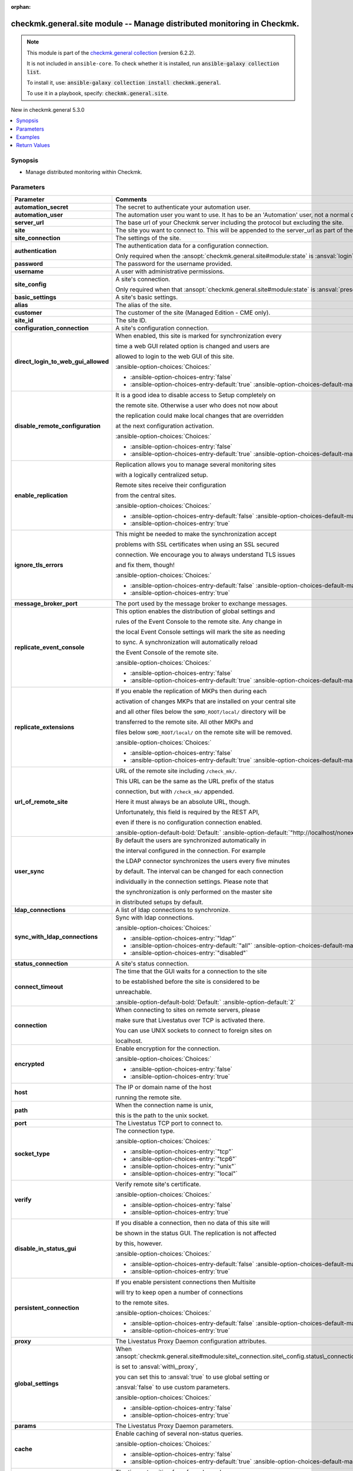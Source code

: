 .. Document meta

:orphan:

.. |antsibull-internal-nbsp| unicode:: 0xA0
    :trim:

.. meta::
  :antsibull-docs: 2.16.3

.. Anchors

.. _ansible_collections.checkmk.general.site_module:

.. Anchors: short name for ansible.builtin

.. Title

checkmk.general.site module -- Manage distributed monitoring in Checkmk.
++++++++++++++++++++++++++++++++++++++++++++++++++++++++++++++++++++++++

.. Collection note

.. note::
    This module is part of the `checkmk.general collection <https://galaxy.ansible.com/ui/repo/published/checkmk/general/>`_ (version 6.2.2).

    It is not included in ``ansible-core``.
    To check whether it is installed, run :code:`ansible-galaxy collection list`.

    To install it, use: :code:`ansible-galaxy collection install checkmk.general`.

    To use it in a playbook, specify: :code:`checkmk.general.site`.

.. version_added

.. rst-class:: ansible-version-added

New in checkmk.general 5.3.0

.. contents::
   :local:
   :depth: 1

.. Deprecated


Synopsis
--------

.. Description

- Manage distributed monitoring within Checkmk.


.. Aliases


.. Requirements






.. Options

Parameters
----------

.. tabularcolumns:: \X{1}{3}\X{2}{3}

.. list-table::
  :width: 100%
  :widths: auto
  :header-rows: 1
  :class: longtable ansible-option-table

  * - Parameter
    - Comments

  * - .. raw:: html

        <div class="ansible-option-cell">
        <div class="ansibleOptionAnchor" id="parameter-automation_secret"></div>

      .. _ansible_collections.checkmk.general.site_module__parameter-automation_secret:

      .. rst-class:: ansible-option-title

      **automation_secret**

      .. raw:: html

        <a class="ansibleOptionLink" href="#parameter-automation_secret" title="Permalink to this option"></a>

      .. ansible-option-type-line::

        :ansible-option-type:`string` / :ansible-option-required:`required`

      .. raw:: html

        </div>

    - .. raw:: html

        <div class="ansible-option-cell">

      The secret to authenticate your automation user.


      .. raw:: html

        </div>

  * - .. raw:: html

        <div class="ansible-option-cell">
        <div class="ansibleOptionAnchor" id="parameter-automation_user"></div>

      .. _ansible_collections.checkmk.general.site_module__parameter-automation_user:

      .. rst-class:: ansible-option-title

      **automation_user**

      .. raw:: html

        <a class="ansibleOptionLink" href="#parameter-automation_user" title="Permalink to this option"></a>

      .. ansible-option-type-line::

        :ansible-option-type:`string` / :ansible-option-required:`required`

      .. raw:: html

        </div>

    - .. raw:: html

        <div class="ansible-option-cell">

      The automation user you want to use. It has to be an 'Automation' user, not a normal one.


      .. raw:: html

        </div>

  * - .. raw:: html

        <div class="ansible-option-cell">
        <div class="ansibleOptionAnchor" id="parameter-server_url"></div>

      .. _ansible_collections.checkmk.general.site_module__parameter-server_url:

      .. rst-class:: ansible-option-title

      **server_url**

      .. raw:: html

        <a class="ansibleOptionLink" href="#parameter-server_url" title="Permalink to this option"></a>

      .. ansible-option-type-line::

        :ansible-option-type:`string` / :ansible-option-required:`required`

      .. raw:: html

        </div>

    - .. raw:: html

        <div class="ansible-option-cell">

      The base url of your Checkmk server including the protocol but excluding the site.


      .. raw:: html

        </div>

  * - .. raw:: html

        <div class="ansible-option-cell">
        <div class="ansibleOptionAnchor" id="parameter-site"></div>

      .. _ansible_collections.checkmk.general.site_module__parameter-site:

      .. rst-class:: ansible-option-title

      **site**

      .. raw:: html

        <a class="ansibleOptionLink" href="#parameter-site" title="Permalink to this option"></a>

      .. ansible-option-type-line::

        :ansible-option-type:`string` / :ansible-option-required:`required`

      .. raw:: html

        </div>

    - .. raw:: html

        <div class="ansible-option-cell">

      The site you want to connect to. This will be appended to the server\_url as part of the API request url.


      .. raw:: html

        </div>

  * - .. raw:: html

        <div class="ansible-option-cell">
        <div class="ansibleOptionAnchor" id="parameter-site_connection"></div>

      .. _ansible_collections.checkmk.general.site_module__parameter-site_connection:

      .. rst-class:: ansible-option-title

      **site_connection**

      .. raw:: html

        <a class="ansibleOptionLink" href="#parameter-site_connection" title="Permalink to this option"></a>

      .. ansible-option-type-line::

        :ansible-option-type:`dictionary`

      .. raw:: html

        </div>

    - .. raw:: html

        <div class="ansible-option-cell">

      The settings of the site.


      .. raw:: html

        </div>

  * - .. raw:: html

        <div class="ansible-option-indent"></div><div class="ansible-option-cell">
        <div class="ansibleOptionAnchor" id="parameter-site_connection/authentication"></div>

      .. raw:: latex

        \hspace{0.02\textwidth}\begin{minipage}[t]{0.3\textwidth}

      .. _ansible_collections.checkmk.general.site_module__parameter-site_connection/authentication:

      .. rst-class:: ansible-option-title

      **authentication**

      .. raw:: html

        <a class="ansibleOptionLink" href="#parameter-site_connection/authentication" title="Permalink to this option"></a>

      .. ansible-option-type-line::

        :ansible-option-type:`dictionary`

      .. raw:: html

        </div>

      .. raw:: latex

        \end{minipage}

    - .. raw:: html

        <div class="ansible-option-indent-desc"></div><div class="ansible-option-cell">

      The authentication data for a configuration connection.

      Only required when the :ansopt:`checkmk.general.site#module:state` is :ansval:`login`.


      .. raw:: html

        </div>

  * - .. raw:: html

        <div class="ansible-option-indent"></div><div class="ansible-option-indent"></div><div class="ansible-option-cell">
        <div class="ansibleOptionAnchor" id="parameter-site_connection/authentication/password"></div>

      .. raw:: latex

        \hspace{0.04\textwidth}\begin{minipage}[t]{0.28\textwidth}

      .. _ansible_collections.checkmk.general.site_module__parameter-site_connection/authentication/password:

      .. rst-class:: ansible-option-title

      **password**

      .. raw:: html

        <a class="ansibleOptionLink" href="#parameter-site_connection/authentication/password" title="Permalink to this option"></a>

      .. ansible-option-type-line::

        :ansible-option-type:`string`

      .. raw:: html

        </div>

      .. raw:: latex

        \end{minipage}

    - .. raw:: html

        <div class="ansible-option-indent-desc"></div><div class="ansible-option-indent-desc"></div><div class="ansible-option-cell">

      The password for the username provided.


      .. raw:: html

        </div>

  * - .. raw:: html

        <div class="ansible-option-indent"></div><div class="ansible-option-indent"></div><div class="ansible-option-cell">
        <div class="ansibleOptionAnchor" id="parameter-site_connection/authentication/username"></div>

      .. raw:: latex

        \hspace{0.04\textwidth}\begin{minipage}[t]{0.28\textwidth}

      .. _ansible_collections.checkmk.general.site_module__parameter-site_connection/authentication/username:

      .. rst-class:: ansible-option-title

      **username**

      .. raw:: html

        <a class="ansibleOptionLink" href="#parameter-site_connection/authentication/username" title="Permalink to this option"></a>

      .. ansible-option-type-line::

        :ansible-option-type:`string`

      .. raw:: html

        </div>

      .. raw:: latex

        \end{minipage}

    - .. raw:: html

        <div class="ansible-option-indent-desc"></div><div class="ansible-option-indent-desc"></div><div class="ansible-option-cell">

      A user with administrative permissions.


      .. raw:: html

        </div>


  * - .. raw:: html

        <div class="ansible-option-indent"></div><div class="ansible-option-cell">
        <div class="ansibleOptionAnchor" id="parameter-site_connection/site_config"></div>

      .. raw:: latex

        \hspace{0.02\textwidth}\begin{minipage}[t]{0.3\textwidth}

      .. _ansible_collections.checkmk.general.site_module__parameter-site_connection/site_config:

      .. rst-class:: ansible-option-title

      **site_config**

      .. raw:: html

        <a class="ansibleOptionLink" href="#parameter-site_connection/site_config" title="Permalink to this option"></a>

      .. ansible-option-type-line::

        :ansible-option-type:`dictionary`

      .. raw:: html

        </div>

      .. raw:: latex

        \end{minipage}

    - .. raw:: html

        <div class="ansible-option-indent-desc"></div><div class="ansible-option-cell">

      A site's connection.

      Only required when that :ansopt:`checkmk.general.site#module:state` is :ansval:`present`.


      .. raw:: html

        </div>

  * - .. raw:: html

        <div class="ansible-option-indent"></div><div class="ansible-option-indent"></div><div class="ansible-option-cell">
        <div class="ansibleOptionAnchor" id="parameter-site_connection/site_config/basic_settings"></div>

      .. raw:: latex

        \hspace{0.04\textwidth}\begin{minipage}[t]{0.28\textwidth}

      .. _ansible_collections.checkmk.general.site_module__parameter-site_connection/site_config/basic_settings:

      .. rst-class:: ansible-option-title

      **basic_settings**

      .. raw:: html

        <a class="ansibleOptionLink" href="#parameter-site_connection/site_config/basic_settings" title="Permalink to this option"></a>

      .. ansible-option-type-line::

        :ansible-option-type:`dictionary`

      .. raw:: html

        </div>

      .. raw:: latex

        \end{minipage}

    - .. raw:: html

        <div class="ansible-option-indent-desc"></div><div class="ansible-option-indent-desc"></div><div class="ansible-option-cell">

      A site's basic settings.


      .. raw:: html

        </div>

  * - .. raw:: html

        <div class="ansible-option-indent"></div><div class="ansible-option-indent"></div><div class="ansible-option-indent"></div><div class="ansible-option-cell">
        <div class="ansibleOptionAnchor" id="parameter-site_connection/site_config/basic_settings/alias"></div>

      .. raw:: latex

        \hspace{0.06\textwidth}\begin{minipage}[t]{0.26\textwidth}

      .. _ansible_collections.checkmk.general.site_module__parameter-site_connection/site_config/basic_settings/alias:

      .. rst-class:: ansible-option-title

      **alias**

      .. raw:: html

        <a class="ansibleOptionLink" href="#parameter-site_connection/site_config/basic_settings/alias" title="Permalink to this option"></a>

      .. ansible-option-type-line::

        :ansible-option-type:`string`

      .. raw:: html

        </div>

      .. raw:: latex

        \end{minipage}

    - .. raw:: html

        <div class="ansible-option-indent-desc"></div><div class="ansible-option-indent-desc"></div><div class="ansible-option-indent-desc"></div><div class="ansible-option-cell">

      The alias of the site.


      .. raw:: html

        </div>

  * - .. raw:: html

        <div class="ansible-option-indent"></div><div class="ansible-option-indent"></div><div class="ansible-option-indent"></div><div class="ansible-option-cell">
        <div class="ansibleOptionAnchor" id="parameter-site_connection/site_config/basic_settings/customer"></div>

      .. raw:: latex

        \hspace{0.06\textwidth}\begin{minipage}[t]{0.26\textwidth}

      .. _ansible_collections.checkmk.general.site_module__parameter-site_connection/site_config/basic_settings/customer:

      .. rst-class:: ansible-option-title

      **customer**

      .. raw:: html

        <a class="ansibleOptionLink" href="#parameter-site_connection/site_config/basic_settings/customer" title="Permalink to this option"></a>

      .. ansible-option-type-line::

        :ansible-option-type:`string`

      .. raw:: html

        </div>

      .. raw:: latex

        \end{minipage}

    - .. raw:: html

        <div class="ansible-option-indent-desc"></div><div class="ansible-option-indent-desc"></div><div class="ansible-option-indent-desc"></div><div class="ansible-option-cell">

      The customer of the site (Managed Edition - CME only).


      .. raw:: html

        </div>

  * - .. raw:: html

        <div class="ansible-option-indent"></div><div class="ansible-option-indent"></div><div class="ansible-option-indent"></div><div class="ansible-option-cell">
        <div class="ansibleOptionAnchor" id="parameter-site_connection/site_config/basic_settings/site_id"></div>

      .. raw:: latex

        \hspace{0.06\textwidth}\begin{minipage}[t]{0.26\textwidth}

      .. _ansible_collections.checkmk.general.site_module__parameter-site_connection/site_config/basic_settings/site_id:

      .. rst-class:: ansible-option-title

      **site_id**

      .. raw:: html

        <a class="ansibleOptionLink" href="#parameter-site_connection/site_config/basic_settings/site_id" title="Permalink to this option"></a>

      .. ansible-option-type-line::

        :ansible-option-type:`string`

      .. raw:: html

        </div>

      .. raw:: latex

        \end{minipage}

    - .. raw:: html

        <div class="ansible-option-indent-desc"></div><div class="ansible-option-indent-desc"></div><div class="ansible-option-indent-desc"></div><div class="ansible-option-cell">

      The site ID.


      .. raw:: html

        </div>


  * - .. raw:: html

        <div class="ansible-option-indent"></div><div class="ansible-option-indent"></div><div class="ansible-option-cell">
        <div class="ansibleOptionAnchor" id="parameter-site_connection/site_config/configuration_connection"></div>

      .. raw:: latex

        \hspace{0.04\textwidth}\begin{minipage}[t]{0.28\textwidth}

      .. _ansible_collections.checkmk.general.site_module__parameter-site_connection/site_config/configuration_connection:

      .. rst-class:: ansible-option-title

      **configuration_connection**

      .. raw:: html

        <a class="ansibleOptionLink" href="#parameter-site_connection/site_config/configuration_connection" title="Permalink to this option"></a>

      .. ansible-option-type-line::

        :ansible-option-type:`dictionary`

      .. raw:: html

        </div>

      .. raw:: latex

        \end{minipage}

    - .. raw:: html

        <div class="ansible-option-indent-desc"></div><div class="ansible-option-indent-desc"></div><div class="ansible-option-cell">

      A site's configuration connection.


      .. raw:: html

        </div>

  * - .. raw:: html

        <div class="ansible-option-indent"></div><div class="ansible-option-indent"></div><div class="ansible-option-indent"></div><div class="ansible-option-cell">
        <div class="ansibleOptionAnchor" id="parameter-site_connection/site_config/configuration_connection/direct_login_to_web_gui_allowed"></div>

      .. raw:: latex

        \hspace{0.06\textwidth}\begin{minipage}[t]{0.26\textwidth}

      .. _ansible_collections.checkmk.general.site_module__parameter-site_connection/site_config/configuration_connection/direct_login_to_web_gui_allowed:

      .. rst-class:: ansible-option-title

      **direct_login_to_web_gui_allowed**

      .. raw:: html

        <a class="ansibleOptionLink" href="#parameter-site_connection/site_config/configuration_connection/direct_login_to_web_gui_allowed" title="Permalink to this option"></a>

      .. ansible-option-type-line::

        :ansible-option-type:`boolean`

      .. raw:: html

        </div>

      .. raw:: latex

        \end{minipage}

    - .. raw:: html

        <div class="ansible-option-indent-desc"></div><div class="ansible-option-indent-desc"></div><div class="ansible-option-indent-desc"></div><div class="ansible-option-cell">

      When enabled, this site is marked for synchronization every

      time a web GUI related option is changed and users are

      allowed to login to the web GUI of this site.


      .. rst-class:: ansible-option-line

      :ansible-option-choices:`Choices:`

      - :ansible-option-choices-entry:`false`
      - :ansible-option-choices-entry-default:`true` :ansible-option-choices-default-mark:`← (default)`


      .. raw:: html

        </div>

  * - .. raw:: html

        <div class="ansible-option-indent"></div><div class="ansible-option-indent"></div><div class="ansible-option-indent"></div><div class="ansible-option-cell">
        <div class="ansibleOptionAnchor" id="parameter-site_connection/site_config/configuration_connection/disable_remote_configuration"></div>

      .. raw:: latex

        \hspace{0.06\textwidth}\begin{minipage}[t]{0.26\textwidth}

      .. _ansible_collections.checkmk.general.site_module__parameter-site_connection/site_config/configuration_connection/disable_remote_configuration:

      .. rst-class:: ansible-option-title

      **disable_remote_configuration**

      .. raw:: html

        <a class="ansibleOptionLink" href="#parameter-site_connection/site_config/configuration_connection/disable_remote_configuration" title="Permalink to this option"></a>

      .. ansible-option-type-line::

        :ansible-option-type:`boolean`

      .. raw:: html

        </div>

      .. raw:: latex

        \end{minipage}

    - .. raw:: html

        <div class="ansible-option-indent-desc"></div><div class="ansible-option-indent-desc"></div><div class="ansible-option-indent-desc"></div><div class="ansible-option-cell">

      It is a good idea to disable access to Setup completely on

      the remote site. Otherwise a user who does not now about

      the replication could make local changes that are overridden

      at the next configuration activation.


      .. rst-class:: ansible-option-line

      :ansible-option-choices:`Choices:`

      - :ansible-option-choices-entry:`false`
      - :ansible-option-choices-entry-default:`true` :ansible-option-choices-default-mark:`← (default)`


      .. raw:: html

        </div>

  * - .. raw:: html

        <div class="ansible-option-indent"></div><div class="ansible-option-indent"></div><div class="ansible-option-indent"></div><div class="ansible-option-cell">
        <div class="ansibleOptionAnchor" id="parameter-site_connection/site_config/configuration_connection/enable_replication"></div>

      .. raw:: latex

        \hspace{0.06\textwidth}\begin{minipage}[t]{0.26\textwidth}

      .. _ansible_collections.checkmk.general.site_module__parameter-site_connection/site_config/configuration_connection/enable_replication:

      .. rst-class:: ansible-option-title

      **enable_replication**

      .. raw:: html

        <a class="ansibleOptionLink" href="#parameter-site_connection/site_config/configuration_connection/enable_replication" title="Permalink to this option"></a>

      .. ansible-option-type-line::

        :ansible-option-type:`boolean`

      .. raw:: html

        </div>

      .. raw:: latex

        \end{minipage}

    - .. raw:: html

        <div class="ansible-option-indent-desc"></div><div class="ansible-option-indent-desc"></div><div class="ansible-option-indent-desc"></div><div class="ansible-option-cell">

      Replication allows you to manage several monitoring sites

      with a logically centralized setup.

      Remote sites receive their configuration

      from the central sites.


      .. rst-class:: ansible-option-line

      :ansible-option-choices:`Choices:`

      - :ansible-option-choices-entry-default:`false` :ansible-option-choices-default-mark:`← (default)`
      - :ansible-option-choices-entry:`true`


      .. raw:: html

        </div>

  * - .. raw:: html

        <div class="ansible-option-indent"></div><div class="ansible-option-indent"></div><div class="ansible-option-indent"></div><div class="ansible-option-cell">
        <div class="ansibleOptionAnchor" id="parameter-site_connection/site_config/configuration_connection/ignore_tls_errors"></div>

      .. raw:: latex

        \hspace{0.06\textwidth}\begin{minipage}[t]{0.26\textwidth}

      .. _ansible_collections.checkmk.general.site_module__parameter-site_connection/site_config/configuration_connection/ignore_tls_errors:

      .. rst-class:: ansible-option-title

      **ignore_tls_errors**

      .. raw:: html

        <a class="ansibleOptionLink" href="#parameter-site_connection/site_config/configuration_connection/ignore_tls_errors" title="Permalink to this option"></a>

      .. ansible-option-type-line::

        :ansible-option-type:`boolean`

      .. raw:: html

        </div>

      .. raw:: latex

        \end{minipage}

    - .. raw:: html

        <div class="ansible-option-indent-desc"></div><div class="ansible-option-indent-desc"></div><div class="ansible-option-indent-desc"></div><div class="ansible-option-cell">

      This might be needed to make the synchronization accept

      problems with SSL certificates when using an SSL secured

      connection. We encourage you to always understand TLS issues

      and fix them, though!


      .. rst-class:: ansible-option-line

      :ansible-option-choices:`Choices:`

      - :ansible-option-choices-entry-default:`false` :ansible-option-choices-default-mark:`← (default)`
      - :ansible-option-choices-entry:`true`


      .. raw:: html

        </div>

  * - .. raw:: html

        <div class="ansible-option-indent"></div><div class="ansible-option-indent"></div><div class="ansible-option-indent"></div><div class="ansible-option-cell">
        <div class="ansibleOptionAnchor" id="parameter-site_connection/site_config/configuration_connection/message_broker_port"></div>

      .. raw:: latex

        \hspace{0.06\textwidth}\begin{minipage}[t]{0.26\textwidth}

      .. _ansible_collections.checkmk.general.site_module__parameter-site_connection/site_config/configuration_connection/message_broker_port:

      .. rst-class:: ansible-option-title

      **message_broker_port**

      .. raw:: html

        <a class="ansibleOptionLink" href="#parameter-site_connection/site_config/configuration_connection/message_broker_port" title="Permalink to this option"></a>

      .. ansible-option-type-line::

        :ansible-option-type:`integer`

      .. raw:: html

        </div>

      .. raw:: latex

        \end{minipage}

    - .. raw:: html

        <div class="ansible-option-indent-desc"></div><div class="ansible-option-indent-desc"></div><div class="ansible-option-indent-desc"></div><div class="ansible-option-cell">

      The port used by the message broker to exchange messages.


      .. raw:: html

        </div>

  * - .. raw:: html

        <div class="ansible-option-indent"></div><div class="ansible-option-indent"></div><div class="ansible-option-indent"></div><div class="ansible-option-cell">
        <div class="ansibleOptionAnchor" id="parameter-site_connection/site_config/configuration_connection/replicate_event_console"></div>

      .. raw:: latex

        \hspace{0.06\textwidth}\begin{minipage}[t]{0.26\textwidth}

      .. _ansible_collections.checkmk.general.site_module__parameter-site_connection/site_config/configuration_connection/replicate_event_console:

      .. rst-class:: ansible-option-title

      **replicate_event_console**

      .. raw:: html

        <a class="ansibleOptionLink" href="#parameter-site_connection/site_config/configuration_connection/replicate_event_console" title="Permalink to this option"></a>

      .. ansible-option-type-line::

        :ansible-option-type:`boolean`

      .. raw:: html

        </div>

      .. raw:: latex

        \end{minipage}

    - .. raw:: html

        <div class="ansible-option-indent-desc"></div><div class="ansible-option-indent-desc"></div><div class="ansible-option-indent-desc"></div><div class="ansible-option-cell">

      This option enables the distribution of global settings and

      rules of the Event Console to the remote site. Any change in

      the local Event Console settings will mark the site as needing

      to sync. A synchronization will automatically reload

      the Event Console of the remote site.


      .. rst-class:: ansible-option-line

      :ansible-option-choices:`Choices:`

      - :ansible-option-choices-entry:`false`
      - :ansible-option-choices-entry-default:`true` :ansible-option-choices-default-mark:`← (default)`


      .. raw:: html

        </div>

  * - .. raw:: html

        <div class="ansible-option-indent"></div><div class="ansible-option-indent"></div><div class="ansible-option-indent"></div><div class="ansible-option-cell">
        <div class="ansibleOptionAnchor" id="parameter-site_connection/site_config/configuration_connection/replicate_extensions"></div>

      .. raw:: latex

        \hspace{0.06\textwidth}\begin{minipage}[t]{0.26\textwidth}

      .. _ansible_collections.checkmk.general.site_module__parameter-site_connection/site_config/configuration_connection/replicate_extensions:

      .. rst-class:: ansible-option-title

      **replicate_extensions**

      .. raw:: html

        <a class="ansibleOptionLink" href="#parameter-site_connection/site_config/configuration_connection/replicate_extensions" title="Permalink to this option"></a>

      .. ansible-option-type-line::

        :ansible-option-type:`boolean`

      .. raw:: html

        </div>

      .. raw:: latex

        \end{minipage}

    - .. raw:: html

        <div class="ansible-option-indent-desc"></div><div class="ansible-option-indent-desc"></div><div class="ansible-option-indent-desc"></div><div class="ansible-option-cell">

      If you enable the replication of MKPs then during each

      activation of changes MKPs that are installed on your central site

      and all other files below the :literal:`$OMD\_ROOT/local/` directory will be

      transferred to the remote site. All other MKPs and

      files below :literal:`$OMD\_ROOT/local/` on the remote site will be removed.


      .. rst-class:: ansible-option-line

      :ansible-option-choices:`Choices:`

      - :ansible-option-choices-entry:`false`
      - :ansible-option-choices-entry-default:`true` :ansible-option-choices-default-mark:`← (default)`


      .. raw:: html

        </div>

  * - .. raw:: html

        <div class="ansible-option-indent"></div><div class="ansible-option-indent"></div><div class="ansible-option-indent"></div><div class="ansible-option-cell">
        <div class="ansibleOptionAnchor" id="parameter-site_connection/site_config/configuration_connection/url_of_remote_site"></div>

      .. raw:: latex

        \hspace{0.06\textwidth}\begin{minipage}[t]{0.26\textwidth}

      .. _ansible_collections.checkmk.general.site_module__parameter-site_connection/site_config/configuration_connection/url_of_remote_site:

      .. rst-class:: ansible-option-title

      **url_of_remote_site**

      .. raw:: html

        <a class="ansibleOptionLink" href="#parameter-site_connection/site_config/configuration_connection/url_of_remote_site" title="Permalink to this option"></a>

      .. ansible-option-type-line::

        :ansible-option-type:`string`

      .. raw:: html

        </div>

      .. raw:: latex

        \end{minipage}

    - .. raw:: html

        <div class="ansible-option-indent-desc"></div><div class="ansible-option-indent-desc"></div><div class="ansible-option-indent-desc"></div><div class="ansible-option-cell">

      URL of the remote site including :literal:`/check\_mk/`.

      This URL can be the same as the URL prefix of the status

      connection, but with :literal:`/check\_mk/` appended.

      Here it must always be an absolute URL, though.

      Unfortunately, this field is required by the REST API,

      even if there is no configuration connection enabled.


      .. rst-class:: ansible-option-line

      :ansible-option-default-bold:`Default:` :ansible-option-default:`"http://localhost/nonexistant/check\_mk/"`

      .. raw:: html

        </div>

  * - .. raw:: html

        <div class="ansible-option-indent"></div><div class="ansible-option-indent"></div><div class="ansible-option-indent"></div><div class="ansible-option-cell">
        <div class="ansibleOptionAnchor" id="parameter-site_connection/site_config/configuration_connection/user_sync"></div>

      .. raw:: latex

        \hspace{0.06\textwidth}\begin{minipage}[t]{0.26\textwidth}

      .. _ansible_collections.checkmk.general.site_module__parameter-site_connection/site_config/configuration_connection/user_sync:

      .. rst-class:: ansible-option-title

      **user_sync**

      .. raw:: html

        <a class="ansibleOptionLink" href="#parameter-site_connection/site_config/configuration_connection/user_sync" title="Permalink to this option"></a>

      .. ansible-option-type-line::

        :ansible-option-type:`dictionary`

      .. raw:: html

        </div>

      .. raw:: latex

        \end{minipage}

    - .. raw:: html

        <div class="ansible-option-indent-desc"></div><div class="ansible-option-indent-desc"></div><div class="ansible-option-indent-desc"></div><div class="ansible-option-cell">

      By default the users are synchronized automatically in

      the interval configured in the connection. For example

      the LDAP connector synchronizes the users every five minutes

      by default. The interval can be changed for each connection

      individually in the connection settings. Please note that

      the synchronization is only performed on the master site

      in distributed setups by default.


      .. raw:: html

        </div>

  * - .. raw:: html

        <div class="ansible-option-indent"></div><div class="ansible-option-indent"></div><div class="ansible-option-indent"></div><div class="ansible-option-indent"></div><div class="ansible-option-cell">
        <div class="ansibleOptionAnchor" id="parameter-site_connection/site_config/configuration_connection/user_sync/ldap_connections"></div>

      .. raw:: latex

        \hspace{0.08\textwidth}\begin{minipage}[t]{0.24\textwidth}

      .. _ansible_collections.checkmk.general.site_module__parameter-site_connection/site_config/configuration_connection/user_sync/ldap_connections:

      .. rst-class:: ansible-option-title

      **ldap_connections**

      .. raw:: html

        <a class="ansibleOptionLink" href="#parameter-site_connection/site_config/configuration_connection/user_sync/ldap_connections" title="Permalink to this option"></a>

      .. ansible-option-type-line::

        :ansible-option-type:`list` / :ansible-option-elements:`elements=string`

      .. raw:: html

        </div>

      .. raw:: latex

        \end{minipage}

    - .. raw:: html

        <div class="ansible-option-indent-desc"></div><div class="ansible-option-indent-desc"></div><div class="ansible-option-indent-desc"></div><div class="ansible-option-indent-desc"></div><div class="ansible-option-cell">

      A list of ldap connections to synchronize.


      .. raw:: html

        </div>

  * - .. raw:: html

        <div class="ansible-option-indent"></div><div class="ansible-option-indent"></div><div class="ansible-option-indent"></div><div class="ansible-option-indent"></div><div class="ansible-option-cell">
        <div class="ansibleOptionAnchor" id="parameter-site_connection/site_config/configuration_connection/user_sync/sync_with_ldap_connections"></div>

      .. raw:: latex

        \hspace{0.08\textwidth}\begin{minipage}[t]{0.24\textwidth}

      .. _ansible_collections.checkmk.general.site_module__parameter-site_connection/site_config/configuration_connection/user_sync/sync_with_ldap_connections:

      .. rst-class:: ansible-option-title

      **sync_with_ldap_connections**

      .. raw:: html

        <a class="ansibleOptionLink" href="#parameter-site_connection/site_config/configuration_connection/user_sync/sync_with_ldap_connections" title="Permalink to this option"></a>

      .. ansible-option-type-line::

        :ansible-option-type:`string`

      .. raw:: html

        </div>

      .. raw:: latex

        \end{minipage}

    - .. raw:: html

        <div class="ansible-option-indent-desc"></div><div class="ansible-option-indent-desc"></div><div class="ansible-option-indent-desc"></div><div class="ansible-option-indent-desc"></div><div class="ansible-option-cell">

      Sync with ldap connections.


      .. rst-class:: ansible-option-line

      :ansible-option-choices:`Choices:`

      - :ansible-option-choices-entry:`"ldap"`
      - :ansible-option-choices-entry-default:`"all"` :ansible-option-choices-default-mark:`← (default)`
      - :ansible-option-choices-entry:`"disabled"`


      .. raw:: html

        </div>



  * - .. raw:: html

        <div class="ansible-option-indent"></div><div class="ansible-option-indent"></div><div class="ansible-option-cell">
        <div class="ansibleOptionAnchor" id="parameter-site_connection/site_config/status_connection"></div>

      .. raw:: latex

        \hspace{0.04\textwidth}\begin{minipage}[t]{0.28\textwidth}

      .. _ansible_collections.checkmk.general.site_module__parameter-site_connection/site_config/status_connection:

      .. rst-class:: ansible-option-title

      **status_connection**

      .. raw:: html

        <a class="ansibleOptionLink" href="#parameter-site_connection/site_config/status_connection" title="Permalink to this option"></a>

      .. ansible-option-type-line::

        :ansible-option-type:`dictionary`

      .. raw:: html

        </div>

      .. raw:: latex

        \end{minipage}

    - .. raw:: html

        <div class="ansible-option-indent-desc"></div><div class="ansible-option-indent-desc"></div><div class="ansible-option-cell">

      A site's status connection.


      .. raw:: html

        </div>

  * - .. raw:: html

        <div class="ansible-option-indent"></div><div class="ansible-option-indent"></div><div class="ansible-option-indent"></div><div class="ansible-option-cell">
        <div class="ansibleOptionAnchor" id="parameter-site_connection/site_config/status_connection/connect_timeout"></div>

      .. raw:: latex

        \hspace{0.06\textwidth}\begin{minipage}[t]{0.26\textwidth}

      .. _ansible_collections.checkmk.general.site_module__parameter-site_connection/site_config/status_connection/connect_timeout:

      .. rst-class:: ansible-option-title

      **connect_timeout**

      .. raw:: html

        <a class="ansibleOptionLink" href="#parameter-site_connection/site_config/status_connection/connect_timeout" title="Permalink to this option"></a>

      .. ansible-option-type-line::

        :ansible-option-type:`integer`

      .. raw:: html

        </div>

      .. raw:: latex

        \end{minipage}

    - .. raw:: html

        <div class="ansible-option-indent-desc"></div><div class="ansible-option-indent-desc"></div><div class="ansible-option-indent-desc"></div><div class="ansible-option-cell">

      The time that the GUI waits for a connection to the site

      to be established before the site is considered to be

      unreachable.


      .. rst-class:: ansible-option-line

      :ansible-option-default-bold:`Default:` :ansible-option-default:`2`

      .. raw:: html

        </div>

  * - .. raw:: html

        <div class="ansible-option-indent"></div><div class="ansible-option-indent"></div><div class="ansible-option-indent"></div><div class="ansible-option-cell">
        <div class="ansibleOptionAnchor" id="parameter-site_connection/site_config/status_connection/connection"></div>

      .. raw:: latex

        \hspace{0.06\textwidth}\begin{minipage}[t]{0.26\textwidth}

      .. _ansible_collections.checkmk.general.site_module__parameter-site_connection/site_config/status_connection/connection:

      .. rst-class:: ansible-option-title

      **connection**

      .. raw:: html

        <a class="ansibleOptionLink" href="#parameter-site_connection/site_config/status_connection/connection" title="Permalink to this option"></a>

      .. ansible-option-type-line::

        :ansible-option-type:`dictionary`

      .. raw:: html

        </div>

      .. raw:: latex

        \end{minipage}

    - .. raw:: html

        <div class="ansible-option-indent-desc"></div><div class="ansible-option-indent-desc"></div><div class="ansible-option-indent-desc"></div><div class="ansible-option-cell">

      When connecting to sites on remote servers, please

      make sure that Livestatus over TCP is activated there.

      You can use UNIX sockets to connect to foreign sites on

      localhost.


      .. raw:: html

        </div>

  * - .. raw:: html

        <div class="ansible-option-indent"></div><div class="ansible-option-indent"></div><div class="ansible-option-indent"></div><div class="ansible-option-indent"></div><div class="ansible-option-cell">
        <div class="ansibleOptionAnchor" id="parameter-site_connection/site_config/status_connection/connection/encrypted"></div>

      .. raw:: latex

        \hspace{0.08\textwidth}\begin{minipage}[t]{0.24\textwidth}

      .. _ansible_collections.checkmk.general.site_module__parameter-site_connection/site_config/status_connection/connection/encrypted:

      .. rst-class:: ansible-option-title

      **encrypted**

      .. raw:: html

        <a class="ansibleOptionLink" href="#parameter-site_connection/site_config/status_connection/connection/encrypted" title="Permalink to this option"></a>

      .. ansible-option-type-line::

        :ansible-option-type:`boolean`

      .. raw:: html

        </div>

      .. raw:: latex

        \end{minipage}

    - .. raw:: html

        <div class="ansible-option-indent-desc"></div><div class="ansible-option-indent-desc"></div><div class="ansible-option-indent-desc"></div><div class="ansible-option-indent-desc"></div><div class="ansible-option-cell">

      Enable encryption for the connection.


      .. rst-class:: ansible-option-line

      :ansible-option-choices:`Choices:`

      - :ansible-option-choices-entry:`false`
      - :ansible-option-choices-entry:`true`


      .. raw:: html

        </div>

  * - .. raw:: html

        <div class="ansible-option-indent"></div><div class="ansible-option-indent"></div><div class="ansible-option-indent"></div><div class="ansible-option-indent"></div><div class="ansible-option-cell">
        <div class="ansibleOptionAnchor" id="parameter-site_connection/site_config/status_connection/connection/host"></div>

      .. raw:: latex

        \hspace{0.08\textwidth}\begin{minipage}[t]{0.24\textwidth}

      .. _ansible_collections.checkmk.general.site_module__parameter-site_connection/site_config/status_connection/connection/host:

      .. rst-class:: ansible-option-title

      **host**

      .. raw:: html

        <a class="ansibleOptionLink" href="#parameter-site_connection/site_config/status_connection/connection/host" title="Permalink to this option"></a>

      .. ansible-option-type-line::

        :ansible-option-type:`string`

      .. raw:: html

        </div>

      .. raw:: latex

        \end{minipage}

    - .. raw:: html

        <div class="ansible-option-indent-desc"></div><div class="ansible-option-indent-desc"></div><div class="ansible-option-indent-desc"></div><div class="ansible-option-indent-desc"></div><div class="ansible-option-cell">

      The IP or domain name of the host

      running the remote site.


      .. raw:: html

        </div>

  * - .. raw:: html

        <div class="ansible-option-indent"></div><div class="ansible-option-indent"></div><div class="ansible-option-indent"></div><div class="ansible-option-indent"></div><div class="ansible-option-cell">
        <div class="ansibleOptionAnchor" id="parameter-site_connection/site_config/status_connection/connection/path"></div>

      .. raw:: latex

        \hspace{0.08\textwidth}\begin{minipage}[t]{0.24\textwidth}

      .. _ansible_collections.checkmk.general.site_module__parameter-site_connection/site_config/status_connection/connection/path:

      .. rst-class:: ansible-option-title

      **path**

      .. raw:: html

        <a class="ansibleOptionLink" href="#parameter-site_connection/site_config/status_connection/connection/path" title="Permalink to this option"></a>

      .. ansible-option-type-line::

        :ansible-option-type:`string`

      .. raw:: html

        </div>

      .. raw:: latex

        \end{minipage}

    - .. raw:: html

        <div class="ansible-option-indent-desc"></div><div class="ansible-option-indent-desc"></div><div class="ansible-option-indent-desc"></div><div class="ansible-option-indent-desc"></div><div class="ansible-option-cell">

      When the connection name is unix,

      this is the path to the unix socket.


      .. raw:: html

        </div>

  * - .. raw:: html

        <div class="ansible-option-indent"></div><div class="ansible-option-indent"></div><div class="ansible-option-indent"></div><div class="ansible-option-indent"></div><div class="ansible-option-cell">
        <div class="ansibleOptionAnchor" id="parameter-site_connection/site_config/status_connection/connection/port"></div>

      .. raw:: latex

        \hspace{0.08\textwidth}\begin{minipage}[t]{0.24\textwidth}

      .. _ansible_collections.checkmk.general.site_module__parameter-site_connection/site_config/status_connection/connection/port:

      .. rst-class:: ansible-option-title

      **port**

      .. raw:: html

        <a class="ansibleOptionLink" href="#parameter-site_connection/site_config/status_connection/connection/port" title="Permalink to this option"></a>

      .. ansible-option-type-line::

        :ansible-option-type:`integer`

      .. raw:: html

        </div>

      .. raw:: latex

        \end{minipage}

    - .. raw:: html

        <div class="ansible-option-indent-desc"></div><div class="ansible-option-indent-desc"></div><div class="ansible-option-indent-desc"></div><div class="ansible-option-indent-desc"></div><div class="ansible-option-cell">

      The Livestatus TCP port to connect to.


      .. raw:: html

        </div>

  * - .. raw:: html

        <div class="ansible-option-indent"></div><div class="ansible-option-indent"></div><div class="ansible-option-indent"></div><div class="ansible-option-indent"></div><div class="ansible-option-cell">
        <div class="ansibleOptionAnchor" id="parameter-site_connection/site_config/status_connection/connection/socket_type"></div>

      .. raw:: latex

        \hspace{0.08\textwidth}\begin{minipage}[t]{0.24\textwidth}

      .. _ansible_collections.checkmk.general.site_module__parameter-site_connection/site_config/status_connection/connection/socket_type:

      .. rst-class:: ansible-option-title

      **socket_type**

      .. raw:: html

        <a class="ansibleOptionLink" href="#parameter-site_connection/site_config/status_connection/connection/socket_type" title="Permalink to this option"></a>

      .. ansible-option-type-line::

        :ansible-option-type:`string`

      .. raw:: html

        </div>

      .. raw:: latex

        \end{minipage}

    - .. raw:: html

        <div class="ansible-option-indent-desc"></div><div class="ansible-option-indent-desc"></div><div class="ansible-option-indent-desc"></div><div class="ansible-option-indent-desc"></div><div class="ansible-option-cell">

      The connection type.


      .. rst-class:: ansible-option-line

      :ansible-option-choices:`Choices:`

      - :ansible-option-choices-entry:`"tcp"`
      - :ansible-option-choices-entry:`"tcp6"`
      - :ansible-option-choices-entry:`"unix"`
      - :ansible-option-choices-entry:`"local"`


      .. raw:: html

        </div>

  * - .. raw:: html

        <div class="ansible-option-indent"></div><div class="ansible-option-indent"></div><div class="ansible-option-indent"></div><div class="ansible-option-indent"></div><div class="ansible-option-cell">
        <div class="ansibleOptionAnchor" id="parameter-site_connection/site_config/status_connection/connection/verify"></div>

      .. raw:: latex

        \hspace{0.08\textwidth}\begin{minipage}[t]{0.24\textwidth}

      .. _ansible_collections.checkmk.general.site_module__parameter-site_connection/site_config/status_connection/connection/verify:

      .. rst-class:: ansible-option-title

      **verify**

      .. raw:: html

        <a class="ansibleOptionLink" href="#parameter-site_connection/site_config/status_connection/connection/verify" title="Permalink to this option"></a>

      .. ansible-option-type-line::

        :ansible-option-type:`boolean`

      .. raw:: html

        </div>

      .. raw:: latex

        \end{minipage}

    - .. raw:: html

        <div class="ansible-option-indent-desc"></div><div class="ansible-option-indent-desc"></div><div class="ansible-option-indent-desc"></div><div class="ansible-option-indent-desc"></div><div class="ansible-option-cell">

      Verify remote site's certificate.


      .. rst-class:: ansible-option-line

      :ansible-option-choices:`Choices:`

      - :ansible-option-choices-entry:`false`
      - :ansible-option-choices-entry:`true`


      .. raw:: html

        </div>


  * - .. raw:: html

        <div class="ansible-option-indent"></div><div class="ansible-option-indent"></div><div class="ansible-option-indent"></div><div class="ansible-option-cell">
        <div class="ansibleOptionAnchor" id="parameter-site_connection/site_config/status_connection/disable_in_status_gui"></div>

      .. raw:: latex

        \hspace{0.06\textwidth}\begin{minipage}[t]{0.26\textwidth}

      .. _ansible_collections.checkmk.general.site_module__parameter-site_connection/site_config/status_connection/disable_in_status_gui:

      .. rst-class:: ansible-option-title

      **disable_in_status_gui**

      .. raw:: html

        <a class="ansibleOptionLink" href="#parameter-site_connection/site_config/status_connection/disable_in_status_gui" title="Permalink to this option"></a>

      .. ansible-option-type-line::

        :ansible-option-type:`boolean`

      .. raw:: html

        </div>

      .. raw:: latex

        \end{minipage}

    - .. raw:: html

        <div class="ansible-option-indent-desc"></div><div class="ansible-option-indent-desc"></div><div class="ansible-option-indent-desc"></div><div class="ansible-option-cell">

      If you disable a connection, then no data of this site will

      be shown in the status GUI. The replication is not affected

      by this, however.


      .. rst-class:: ansible-option-line

      :ansible-option-choices:`Choices:`

      - :ansible-option-choices-entry-default:`false` :ansible-option-choices-default-mark:`← (default)`
      - :ansible-option-choices-entry:`true`


      .. raw:: html

        </div>

  * - .. raw:: html

        <div class="ansible-option-indent"></div><div class="ansible-option-indent"></div><div class="ansible-option-indent"></div><div class="ansible-option-cell">
        <div class="ansibleOptionAnchor" id="parameter-site_connection/site_config/status_connection/persistent_connection"></div>

      .. raw:: latex

        \hspace{0.06\textwidth}\begin{minipage}[t]{0.26\textwidth}

      .. _ansible_collections.checkmk.general.site_module__parameter-site_connection/site_config/status_connection/persistent_connection:

      .. rst-class:: ansible-option-title

      **persistent_connection**

      .. raw:: html

        <a class="ansibleOptionLink" href="#parameter-site_connection/site_config/status_connection/persistent_connection" title="Permalink to this option"></a>

      .. ansible-option-type-line::

        :ansible-option-type:`boolean`

      .. raw:: html

        </div>

      .. raw:: latex

        \end{minipage}

    - .. raw:: html

        <div class="ansible-option-indent-desc"></div><div class="ansible-option-indent-desc"></div><div class="ansible-option-indent-desc"></div><div class="ansible-option-cell">

      If you enable persistent connections then Multisite

      will try to keep open a number of connections

      to the remote sites.


      .. rst-class:: ansible-option-line

      :ansible-option-choices:`Choices:`

      - :ansible-option-choices-entry-default:`false` :ansible-option-choices-default-mark:`← (default)`
      - :ansible-option-choices-entry:`true`


      .. raw:: html

        </div>

  * - .. raw:: html

        <div class="ansible-option-indent"></div><div class="ansible-option-indent"></div><div class="ansible-option-indent"></div><div class="ansible-option-cell">
        <div class="ansibleOptionAnchor" id="parameter-site_connection/site_config/status_connection/proxy"></div>

      .. raw:: latex

        \hspace{0.06\textwidth}\begin{minipage}[t]{0.26\textwidth}

      .. _ansible_collections.checkmk.general.site_module__parameter-site_connection/site_config/status_connection/proxy:

      .. rst-class:: ansible-option-title

      **proxy**

      .. raw:: html

        <a class="ansibleOptionLink" href="#parameter-site_connection/site_config/status_connection/proxy" title="Permalink to this option"></a>

      .. ansible-option-type-line::

        :ansible-option-type:`dictionary`

      .. raw:: html

        </div>

      .. raw:: latex

        \end{minipage}

    - .. raw:: html

        <div class="ansible-option-indent-desc"></div><div class="ansible-option-indent-desc"></div><div class="ansible-option-indent-desc"></div><div class="ansible-option-cell">

      The Livestatus Proxy Daemon configuration attributes.


      .. raw:: html

        </div>

  * - .. raw:: html

        <div class="ansible-option-indent"></div><div class="ansible-option-indent"></div><div class="ansible-option-indent"></div><div class="ansible-option-indent"></div><div class="ansible-option-cell">
        <div class="ansibleOptionAnchor" id="parameter-site_connection/site_config/status_connection/proxy/global_settings"></div>

      .. raw:: latex

        \hspace{0.08\textwidth}\begin{minipage}[t]{0.24\textwidth}

      .. _ansible_collections.checkmk.general.site_module__parameter-site_connection/site_config/status_connection/proxy/global_settings:

      .. rst-class:: ansible-option-title

      **global_settings**

      .. raw:: html

        <a class="ansibleOptionLink" href="#parameter-site_connection/site_config/status_connection/proxy/global_settings" title="Permalink to this option"></a>

      .. ansible-option-type-line::

        :ansible-option-type:`boolean`

      .. raw:: html

        </div>

      .. raw:: latex

        \end{minipage}

    - .. raw:: html

        <div class="ansible-option-indent-desc"></div><div class="ansible-option-indent-desc"></div><div class="ansible-option-indent-desc"></div><div class="ansible-option-indent-desc"></div><div class="ansible-option-cell">

      When :ansopt:`checkmk.general.site#module:site\_connection.site\_config.status\_connection.proxy.use\_livestatus\_daemon`

      is set to :ansval:`with\_proxy`\ ,

      you can set this to :ansval:`true` to use global setting or

      :ansval:`false` to use custom parameters.


      .. rst-class:: ansible-option-line

      :ansible-option-choices:`Choices:`

      - :ansible-option-choices-entry:`false`
      - :ansible-option-choices-entry:`true`


      .. raw:: html

        </div>

  * - .. raw:: html

        <div class="ansible-option-indent"></div><div class="ansible-option-indent"></div><div class="ansible-option-indent"></div><div class="ansible-option-indent"></div><div class="ansible-option-cell">
        <div class="ansibleOptionAnchor" id="parameter-site_connection/site_config/status_connection/proxy/params"></div>

      .. raw:: latex

        \hspace{0.08\textwidth}\begin{minipage}[t]{0.24\textwidth}

      .. _ansible_collections.checkmk.general.site_module__parameter-site_connection/site_config/status_connection/proxy/params:

      .. rst-class:: ansible-option-title

      **params**

      .. raw:: html

        <a class="ansibleOptionLink" href="#parameter-site_connection/site_config/status_connection/proxy/params" title="Permalink to this option"></a>

      .. ansible-option-type-line::

        :ansible-option-type:`dictionary`

      .. raw:: html

        </div>

      .. raw:: latex

        \end{minipage}

    - .. raw:: html

        <div class="ansible-option-indent-desc"></div><div class="ansible-option-indent-desc"></div><div class="ansible-option-indent-desc"></div><div class="ansible-option-indent-desc"></div><div class="ansible-option-cell">

      The Livestatus Proxy Daemon parameters.


      .. raw:: html

        </div>

  * - .. raw:: html

        <div class="ansible-option-indent"></div><div class="ansible-option-indent"></div><div class="ansible-option-indent"></div><div class="ansible-option-indent"></div><div class="ansible-option-indent"></div><div class="ansible-option-cell">
        <div class="ansibleOptionAnchor" id="parameter-site_connection/site_config/status_connection/proxy/params/cache"></div>

      .. raw:: latex

        \hspace{0.1\textwidth}\begin{minipage}[t]{0.22\textwidth}

      .. _ansible_collections.checkmk.general.site_module__parameter-site_connection/site_config/status_connection/proxy/params/cache:

      .. rst-class:: ansible-option-title

      **cache**

      .. raw:: html

        <a class="ansibleOptionLink" href="#parameter-site_connection/site_config/status_connection/proxy/params/cache" title="Permalink to this option"></a>

      .. ansible-option-type-line::

        :ansible-option-type:`boolean`

      .. raw:: html

        </div>

      .. raw:: latex

        \end{minipage}

    - .. raw:: html

        <div class="ansible-option-indent-desc"></div><div class="ansible-option-indent-desc"></div><div class="ansible-option-indent-desc"></div><div class="ansible-option-indent-desc"></div><div class="ansible-option-indent-desc"></div><div class="ansible-option-cell">

      Enable caching of several non-status queries.


      .. rst-class:: ansible-option-line

      :ansible-option-choices:`Choices:`

      - :ansible-option-choices-entry:`false`
      - :ansible-option-choices-entry-default:`true` :ansible-option-choices-default-mark:`← (default)`


      .. raw:: html

        </div>

  * - .. raw:: html

        <div class="ansible-option-indent"></div><div class="ansible-option-indent"></div><div class="ansible-option-indent"></div><div class="ansible-option-indent"></div><div class="ansible-option-indent"></div><div class="ansible-option-cell">
        <div class="ansibleOptionAnchor" id="parameter-site_connection/site_config/status_connection/proxy/params/channel_timeout"></div>

      .. raw:: latex

        \hspace{0.1\textwidth}\begin{minipage}[t]{0.22\textwidth}

      .. _ansible_collections.checkmk.general.site_module__parameter-site_connection/site_config/status_connection/proxy/params/channel_timeout:

      .. rst-class:: ansible-option-title

      **channel_timeout**

      .. raw:: html

        <a class="ansibleOptionLink" href="#parameter-site_connection/site_config/status_connection/proxy/params/channel_timeout" title="Permalink to this option"></a>

      .. ansible-option-type-line::

        :ansible-option-type:`integer`

      .. raw:: html

        </div>

      .. raw:: latex

        \end{minipage}

    - .. raw:: html

        <div class="ansible-option-indent-desc"></div><div class="ansible-option-indent-desc"></div><div class="ansible-option-indent-desc"></div><div class="ansible-option-indent-desc"></div><div class="ansible-option-indent-desc"></div><div class="ansible-option-cell">

      The timeout waiting for a free channel.


      .. rst-class:: ansible-option-line

      :ansible-option-default-bold:`Default:` :ansible-option-default:`3`

      .. raw:: html

        </div>

  * - .. raw:: html

        <div class="ansible-option-indent"></div><div class="ansible-option-indent"></div><div class="ansible-option-indent"></div><div class="ansible-option-indent"></div><div class="ansible-option-indent"></div><div class="ansible-option-cell">
        <div class="ansibleOptionAnchor" id="parameter-site_connection/site_config/status_connection/proxy/params/channels"></div>

      .. raw:: latex

        \hspace{0.1\textwidth}\begin{minipage}[t]{0.22\textwidth}

      .. _ansible_collections.checkmk.general.site_module__parameter-site_connection/site_config/status_connection/proxy/params/channels:

      .. rst-class:: ansible-option-title

      **channels**

      .. raw:: html

        <a class="ansibleOptionLink" href="#parameter-site_connection/site_config/status_connection/proxy/params/channels" title="Permalink to this option"></a>

      .. ansible-option-type-line::

        :ansible-option-type:`integer`

      .. raw:: html

        </div>

      .. raw:: latex

        \end{minipage}

    - .. raw:: html

        <div class="ansible-option-indent-desc"></div><div class="ansible-option-indent-desc"></div><div class="ansible-option-indent-desc"></div><div class="ansible-option-indent-desc"></div><div class="ansible-option-indent-desc"></div><div class="ansible-option-cell">

      The number of channels to keep open.


      .. rst-class:: ansible-option-line

      :ansible-option-default-bold:`Default:` :ansible-option-default:`5`

      .. raw:: html

        </div>

  * - .. raw:: html

        <div class="ansible-option-indent"></div><div class="ansible-option-indent"></div><div class="ansible-option-indent"></div><div class="ansible-option-indent"></div><div class="ansible-option-indent"></div><div class="ansible-option-cell">
        <div class="ansibleOptionAnchor" id="parameter-site_connection/site_config/status_connection/proxy/params/connect_retry"></div>

      .. raw:: latex

        \hspace{0.1\textwidth}\begin{minipage}[t]{0.22\textwidth}

      .. _ansible_collections.checkmk.general.site_module__parameter-site_connection/site_config/status_connection/proxy/params/connect_retry:

      .. rst-class:: ansible-option-title

      **connect_retry**

      .. raw:: html

        <a class="ansibleOptionLink" href="#parameter-site_connection/site_config/status_connection/proxy/params/connect_retry" title="Permalink to this option"></a>

      .. ansible-option-type-line::

        :ansible-option-type:`integer`

      .. raw:: html

        </div>

      .. raw:: latex

        \end{minipage}

    - .. raw:: html

        <div class="ansible-option-indent-desc"></div><div class="ansible-option-indent-desc"></div><div class="ansible-option-indent-desc"></div><div class="ansible-option-indent-desc"></div><div class="ansible-option-indent-desc"></div><div class="ansible-option-cell">

      The cooling period after failed

      connect or heartbeat.


      .. rst-class:: ansible-option-line

      :ansible-option-default-bold:`Default:` :ansible-option-default:`4`

      .. raw:: html

        </div>

  * - .. raw:: html

        <div class="ansible-option-indent"></div><div class="ansible-option-indent"></div><div class="ansible-option-indent"></div><div class="ansible-option-indent"></div><div class="ansible-option-indent"></div><div class="ansible-option-cell">
        <div class="ansibleOptionAnchor" id="parameter-site_connection/site_config/status_connection/proxy/params/heartbeat"></div>

      .. raw:: latex

        \hspace{0.1\textwidth}\begin{minipage}[t]{0.22\textwidth}

      .. _ansible_collections.checkmk.general.site_module__parameter-site_connection/site_config/status_connection/proxy/params/heartbeat:

      .. rst-class:: ansible-option-title

      **heartbeat**

      .. raw:: html

        <a class="ansibleOptionLink" href="#parameter-site_connection/site_config/status_connection/proxy/params/heartbeat" title="Permalink to this option"></a>

      .. ansible-option-type-line::

        :ansible-option-type:`dictionary`

      .. raw:: html

        </div>

      .. raw:: latex

        \end{minipage}

    - .. raw:: html

        <div class="ansible-option-indent-desc"></div><div class="ansible-option-indent-desc"></div><div class="ansible-option-indent-desc"></div><div class="ansible-option-indent-desc"></div><div class="ansible-option-indent-desc"></div><div class="ansible-option-cell">

      The heartbeat interval and timeout

      configuration.


      .. raw:: html

        </div>

  * - .. raw:: html

        <div class="ansible-option-indent"></div><div class="ansible-option-indent"></div><div class="ansible-option-indent"></div><div class="ansible-option-indent"></div><div class="ansible-option-indent"></div><div class="ansible-option-indent"></div><div class="ansible-option-cell">
        <div class="ansibleOptionAnchor" id="parameter-site_connection/site_config/status_connection/proxy/params/heartbeat/interval"></div>

      .. raw:: latex

        \hspace{0.12\textwidth}\begin{minipage}[t]{0.2\textwidth}

      .. _ansible_collections.checkmk.general.site_module__parameter-site_connection/site_config/status_connection/proxy/params/heartbeat/interval:

      .. rst-class:: ansible-option-title

      **interval**

      .. raw:: html

        <a class="ansibleOptionLink" href="#parameter-site_connection/site_config/status_connection/proxy/params/heartbeat/interval" title="Permalink to this option"></a>

      .. ansible-option-type-line::

        :ansible-option-type:`integer`

      .. raw:: html

        </div>

      .. raw:: latex

        \end{minipage}

    - .. raw:: html

        <div class="ansible-option-indent-desc"></div><div class="ansible-option-indent-desc"></div><div class="ansible-option-indent-desc"></div><div class="ansible-option-indent-desc"></div><div class="ansible-option-indent-desc"></div><div class="ansible-option-indent-desc"></div><div class="ansible-option-cell">

      The heartbeat interval

      for the TCP connection.


      .. rst-class:: ansible-option-line

      :ansible-option-default-bold:`Default:` :ansible-option-default:`5`

      .. raw:: html

        </div>

  * - .. raw:: html

        <div class="ansible-option-indent"></div><div class="ansible-option-indent"></div><div class="ansible-option-indent"></div><div class="ansible-option-indent"></div><div class="ansible-option-indent"></div><div class="ansible-option-indent"></div><div class="ansible-option-cell">
        <div class="ansibleOptionAnchor" id="parameter-site_connection/site_config/status_connection/proxy/params/heartbeat/timeout"></div>

      .. raw:: latex

        \hspace{0.12\textwidth}\begin{minipage}[t]{0.2\textwidth}

      .. _ansible_collections.checkmk.general.site_module__parameter-site_connection/site_config/status_connection/proxy/params/heartbeat/timeout:

      .. rst-class:: ansible-option-title

      **timeout**

      .. raw:: html

        <a class="ansibleOptionLink" href="#parameter-site_connection/site_config/status_connection/proxy/params/heartbeat/timeout" title="Permalink to this option"></a>

      .. ansible-option-type-line::

        :ansible-option-type:`integer`

      .. raw:: html

        </div>

      .. raw:: latex

        \end{minipage}

    - .. raw:: html

        <div class="ansible-option-indent-desc"></div><div class="ansible-option-indent-desc"></div><div class="ansible-option-indent-desc"></div><div class="ansible-option-indent-desc"></div><div class="ansible-option-indent-desc"></div><div class="ansible-option-indent-desc"></div><div class="ansible-option-cell">

      The heartbeat timeout

      for the TCP connection.


      .. rst-class:: ansible-option-line

      :ansible-option-default-bold:`Default:` :ansible-option-default:`2`

      .. raw:: html

        </div>


  * - .. raw:: html

        <div class="ansible-option-indent"></div><div class="ansible-option-indent"></div><div class="ansible-option-indent"></div><div class="ansible-option-indent"></div><div class="ansible-option-indent"></div><div class="ansible-option-cell">
        <div class="ansibleOptionAnchor" id="parameter-site_connection/site_config/status_connection/proxy/params/query_timeout"></div>

      .. raw:: latex

        \hspace{0.1\textwidth}\begin{minipage}[t]{0.22\textwidth}

      .. _ansible_collections.checkmk.general.site_module__parameter-site_connection/site_config/status_connection/proxy/params/query_timeout:

      .. rst-class:: ansible-option-title

      **query_timeout**

      .. raw:: html

        <a class="ansibleOptionLink" href="#parameter-site_connection/site_config/status_connection/proxy/params/query_timeout" title="Permalink to this option"></a>

      .. ansible-option-type-line::

        :ansible-option-type:`integer`

      .. raw:: html

        </div>

      .. raw:: latex

        \end{minipage}

    - .. raw:: html

        <div class="ansible-option-indent-desc"></div><div class="ansible-option-indent-desc"></div><div class="ansible-option-indent-desc"></div><div class="ansible-option-indent-desc"></div><div class="ansible-option-indent-desc"></div><div class="ansible-option-cell">

      The total query timeout.


      .. rst-class:: ansible-option-line

      :ansible-option-default-bold:`Default:` :ansible-option-default:`120`

      .. raw:: html

        </div>


  * - .. raw:: html

        <div class="ansible-option-indent"></div><div class="ansible-option-indent"></div><div class="ansible-option-indent"></div><div class="ansible-option-indent"></div><div class="ansible-option-cell">
        <div class="ansibleOptionAnchor" id="parameter-site_connection/site_config/status_connection/proxy/tcp"></div>

      .. raw:: latex

        \hspace{0.08\textwidth}\begin{minipage}[t]{0.24\textwidth}

      .. _ansible_collections.checkmk.general.site_module__parameter-site_connection/site_config/status_connection/proxy/tcp:

      .. rst-class:: ansible-option-title

      **tcp**

      .. raw:: html

        <a class="ansibleOptionLink" href="#parameter-site_connection/site_config/status_connection/proxy/tcp" title="Permalink to this option"></a>

      .. ansible-option-type-line::

        :ansible-option-type:`dictionary`

      .. raw:: html

        </div>

      .. raw:: latex

        \end{minipage}

    - .. raw:: html

        <div class="ansible-option-indent-desc"></div><div class="ansible-option-indent-desc"></div><div class="ansible-option-indent-desc"></div><div class="ansible-option-indent-desc"></div><div class="ansible-option-cell">

      Allow access to Livestatus via TCP.


      .. raw:: html

        </div>

  * - .. raw:: html

        <div class="ansible-option-indent"></div><div class="ansible-option-indent"></div><div class="ansible-option-indent"></div><div class="ansible-option-indent"></div><div class="ansible-option-indent"></div><div class="ansible-option-cell">
        <div class="ansibleOptionAnchor" id="parameter-site_connection/site_config/status_connection/proxy/tcp/only_from"></div>

      .. raw:: latex

        \hspace{0.1\textwidth}\begin{minipage}[t]{0.22\textwidth}

      .. _ansible_collections.checkmk.general.site_module__parameter-site_connection/site_config/status_connection/proxy/tcp/only_from:

      .. rst-class:: ansible-option-title

      **only_from**

      .. raw:: html

        <a class="ansibleOptionLink" href="#parameter-site_connection/site_config/status_connection/proxy/tcp/only_from" title="Permalink to this option"></a>

      .. ansible-option-type-line::

        :ansible-option-type:`list` / :ansible-option-elements:`elements=string`

      .. raw:: html

        </div>

      .. raw:: latex

        \end{minipage}

    - .. raw:: html

        <div class="ansible-option-indent-desc"></div><div class="ansible-option-indent-desc"></div><div class="ansible-option-indent-desc"></div><div class="ansible-option-indent-desc"></div><div class="ansible-option-indent-desc"></div><div class="ansible-option-cell">

      Restrict access to these IP addresses.


      .. raw:: html

        </div>

  * - .. raw:: html

        <div class="ansible-option-indent"></div><div class="ansible-option-indent"></div><div class="ansible-option-indent"></div><div class="ansible-option-indent"></div><div class="ansible-option-indent"></div><div class="ansible-option-cell">
        <div class="ansibleOptionAnchor" id="parameter-site_connection/site_config/status_connection/proxy/tcp/port"></div>

      .. raw:: latex

        \hspace{0.1\textwidth}\begin{minipage}[t]{0.22\textwidth}

      .. _ansible_collections.checkmk.general.site_module__parameter-site_connection/site_config/status_connection/proxy/tcp/port:

      .. rst-class:: ansible-option-title

      **port**

      .. raw:: html

        <a class="ansibleOptionLink" href="#parameter-site_connection/site_config/status_connection/proxy/tcp/port" title="Permalink to this option"></a>

      .. ansible-option-type-line::

        :ansible-option-type:`integer`

      .. raw:: html

        </div>

      .. raw:: latex

        \end{minipage}

    - .. raw:: html

        <div class="ansible-option-indent-desc"></div><div class="ansible-option-indent-desc"></div><div class="ansible-option-indent-desc"></div><div class="ansible-option-indent-desc"></div><div class="ansible-option-indent-desc"></div><div class="ansible-option-cell">

      The TCP port to open.


      .. raw:: html

        </div>

  * - .. raw:: html

        <div class="ansible-option-indent"></div><div class="ansible-option-indent"></div><div class="ansible-option-indent"></div><div class="ansible-option-indent"></div><div class="ansible-option-indent"></div><div class="ansible-option-cell">
        <div class="ansibleOptionAnchor" id="parameter-site_connection/site_config/status_connection/proxy/tcp/tls"></div>

      .. raw:: latex

        \hspace{0.1\textwidth}\begin{minipage}[t]{0.22\textwidth}

      .. _ansible_collections.checkmk.general.site_module__parameter-site_connection/site_config/status_connection/proxy/tcp/tls:

      .. rst-class:: ansible-option-title

      **tls**

      .. raw:: html

        <a class="ansibleOptionLink" href="#parameter-site_connection/site_config/status_connection/proxy/tcp/tls" title="Permalink to this option"></a>

      .. ansible-option-type-line::

        :ansible-option-type:`boolean`

      .. raw:: html

        </div>

      .. raw:: latex

        \end{minipage}

    - .. raw:: html

        <div class="ansible-option-indent-desc"></div><div class="ansible-option-indent-desc"></div><div class="ansible-option-indent-desc"></div><div class="ansible-option-indent-desc"></div><div class="ansible-option-indent-desc"></div><div class="ansible-option-cell">

      Encrypt TCP Livestatus connections.


      .. rst-class:: ansible-option-line

      :ansible-option-choices:`Choices:`

      - :ansible-option-choices-entry-default:`false` :ansible-option-choices-default-mark:`← (default)`
      - :ansible-option-choices-entry:`true`


      .. raw:: html

        </div>


  * - .. raw:: html

        <div class="ansible-option-indent"></div><div class="ansible-option-indent"></div><div class="ansible-option-indent"></div><div class="ansible-option-indent"></div><div class="ansible-option-cell">
        <div class="ansibleOptionAnchor" id="parameter-site_connection/site_config/status_connection/proxy/use_livestatus_daemon"></div>

      .. raw:: latex

        \hspace{0.08\textwidth}\begin{minipage}[t]{0.24\textwidth}

      .. _ansible_collections.checkmk.general.site_module__parameter-site_connection/site_config/status_connection/proxy/use_livestatus_daemon:

      .. rst-class:: ansible-option-title

      **use_livestatus_daemon**

      .. raw:: html

        <a class="ansibleOptionLink" href="#parameter-site_connection/site_config/status_connection/proxy/use_livestatus_daemon" title="Permalink to this option"></a>

      .. ansible-option-type-line::

        :ansible-option-type:`string`

      .. raw:: html

        </div>

      .. raw:: latex

        \end{minipage}

    - .. raw:: html

        <div class="ansible-option-indent-desc"></div><div class="ansible-option-indent-desc"></div><div class="ansible-option-indent-desc"></div><div class="ansible-option-indent-desc"></div><div class="ansible-option-cell">

      Use Livestatus daemon with direct connection

      or with Livestatus proxy.


      .. rst-class:: ansible-option-line

      :ansible-option-choices:`Choices:`

      - :ansible-option-choices-entry:`"with\_proxy"`
      - :ansible-option-choices-entry:`"direct"`


      .. raw:: html

        </div>


  * - .. raw:: html

        <div class="ansible-option-indent"></div><div class="ansible-option-indent"></div><div class="ansible-option-indent"></div><div class="ansible-option-cell">
        <div class="ansibleOptionAnchor" id="parameter-site_connection/site_config/status_connection/status_host"></div>

      .. raw:: latex

        \hspace{0.06\textwidth}\begin{minipage}[t]{0.26\textwidth}

      .. _ansible_collections.checkmk.general.site_module__parameter-site_connection/site_config/status_connection/status_host:

      .. rst-class:: ansible-option-title

      **status_host**

      .. raw:: html

        <a class="ansibleOptionLink" href="#parameter-site_connection/site_config/status_connection/status_host" title="Permalink to this option"></a>

      .. ansible-option-type-line::

        :ansible-option-type:`dictionary`

      .. raw:: html

        </div>

      .. raw:: latex

        \end{minipage}

    - .. raw:: html

        <div class="ansible-option-indent-desc"></div><div class="ansible-option-indent-desc"></div><div class="ansible-option-indent-desc"></div><div class="ansible-option-cell">

      By specifying a status host for each non-local connection

      you prevent Multisite from running into timeouts when

      remote sites do not respond.

      :emphasis:`This setting can be omitted, when`

      :ansopt:`checkmk.general.site#module:site\_connection.site\_config.status\_connection.proxy.use\_livestatus\_daemon`

      :emphasis:`is set to` :ansval:`with\_proxy`\ !


      .. raw:: html

        </div>

  * - .. raw:: html

        <div class="ansible-option-indent"></div><div class="ansible-option-indent"></div><div class="ansible-option-indent"></div><div class="ansible-option-indent"></div><div class="ansible-option-cell">
        <div class="ansibleOptionAnchor" id="parameter-site_connection/site_config/status_connection/status_host/host"></div>

      .. raw:: latex

        \hspace{0.08\textwidth}\begin{minipage}[t]{0.24\textwidth}

      .. _ansible_collections.checkmk.general.site_module__parameter-site_connection/site_config/status_connection/status_host/host:

      .. rst-class:: ansible-option-title

      **host**

      .. raw:: html

        <a class="ansibleOptionLink" href="#parameter-site_connection/site_config/status_connection/status_host/host" title="Permalink to this option"></a>

      .. ansible-option-type-line::

        :ansible-option-type:`string`

      .. raw:: html

        </div>

      .. raw:: latex

        \end{minipage}

    - .. raw:: html

        <div class="ansible-option-indent-desc"></div><div class="ansible-option-indent-desc"></div><div class="ansible-option-indent-desc"></div><div class="ansible-option-indent-desc"></div><div class="ansible-option-cell">

      The host name of the status host.


      .. raw:: html

        </div>

  * - .. raw:: html

        <div class="ansible-option-indent"></div><div class="ansible-option-indent"></div><div class="ansible-option-indent"></div><div class="ansible-option-indent"></div><div class="ansible-option-cell">
        <div class="ansibleOptionAnchor" id="parameter-site_connection/site_config/status_connection/status_host/site"></div>

      .. raw:: latex

        \hspace{0.08\textwidth}\begin{minipage}[t]{0.24\textwidth}

      .. _ansible_collections.checkmk.general.site_module__parameter-site_connection/site_config/status_connection/status_host/site:

      .. rst-class:: ansible-option-title

      **site**

      .. raw:: html

        <a class="ansibleOptionLink" href="#parameter-site_connection/site_config/status_connection/status_host/site" title="Permalink to this option"></a>

      .. ansible-option-type-line::

        :ansible-option-type:`string`

      .. raw:: html

        </div>

      .. raw:: latex

        \end{minipage}

    - .. raw:: html

        <div class="ansible-option-indent-desc"></div><div class="ansible-option-indent-desc"></div><div class="ansible-option-indent-desc"></div><div class="ansible-option-indent-desc"></div><div class="ansible-option-cell">

      The site ID of the status host.


      .. raw:: html

        </div>

  * - .. raw:: html

        <div class="ansible-option-indent"></div><div class="ansible-option-indent"></div><div class="ansible-option-indent"></div><div class="ansible-option-indent"></div><div class="ansible-option-cell">
        <div class="ansibleOptionAnchor" id="parameter-site_connection/site_config/status_connection/status_host/status_host_set"></div>

      .. raw:: latex

        \hspace{0.08\textwidth}\begin{minipage}[t]{0.24\textwidth}

      .. _ansible_collections.checkmk.general.site_module__parameter-site_connection/site_config/status_connection/status_host/status_host_set:

      .. rst-class:: ansible-option-title

      **status_host_set**

      .. raw:: html

        <a class="ansibleOptionLink" href="#parameter-site_connection/site_config/status_connection/status_host/status_host_set" title="Permalink to this option"></a>

      .. ansible-option-type-line::

        :ansible-option-type:`string`

      .. raw:: html

        </div>

      .. raw:: latex

        \end{minipage}

    - .. raw:: html

        <div class="ansible-option-indent-desc"></div><div class="ansible-option-indent-desc"></div><div class="ansible-option-indent-desc"></div><div class="ansible-option-indent-desc"></div><div class="ansible-option-cell">

      enabled for 'use the following status host' and

      disabled for 'no status host'


      .. rst-class:: ansible-option-line

      :ansible-option-choices:`Choices:`

      - :ansible-option-choices-entry:`"enabled"`
      - :ansible-option-choices-entry-default:`"disabled"` :ansible-option-choices-default-mark:`← (default)`


      .. raw:: html

        </div>


  * - .. raw:: html

        <div class="ansible-option-indent"></div><div class="ansible-option-indent"></div><div class="ansible-option-indent"></div><div class="ansible-option-cell">
        <div class="ansibleOptionAnchor" id="parameter-site_connection/site_config/status_connection/url_prefix"></div>

      .. raw:: latex

        \hspace{0.06\textwidth}\begin{minipage}[t]{0.26\textwidth}

      .. _ansible_collections.checkmk.general.site_module__parameter-site_connection/site_config/status_connection/url_prefix:

      .. rst-class:: ansible-option-title

      **url_prefix**

      .. raw:: html

        <a class="ansibleOptionLink" href="#parameter-site_connection/site_config/status_connection/url_prefix" title="Permalink to this option"></a>

      .. ansible-option-type-line::

        :ansible-option-type:`string`

      .. raw:: html

        </div>

      .. raw:: latex

        \end{minipage}

    - .. raw:: html

        <div class="ansible-option-indent-desc"></div><div class="ansible-option-indent-desc"></div><div class="ansible-option-indent-desc"></div><div class="ansible-option-cell">

      The URL prefix will be prepended to links of addons like

      NagVis when a link to such applications points to a host

      or service on that site.


      .. raw:: html

        </div>




  * - .. raw:: html

        <div class="ansible-option-cell">
        <div class="ansibleOptionAnchor" id="parameter-site_id"></div>

      .. _ansible_collections.checkmk.general.site_module__parameter-site_id:

      .. rst-class:: ansible-option-title

      **site_id**

      .. raw:: html

        <a class="ansibleOptionLink" href="#parameter-site_id" title="Permalink to this option"></a>

      .. ansible-option-type-line::

        :ansible-option-type:`string` / :ansible-option-required:`required`

      .. raw:: html

        </div>

    - .. raw:: html

        <div class="ansible-option-cell">

      The site ID to manage.


      .. raw:: html

        </div>

  * - .. raw:: html

        <div class="ansible-option-cell">
        <div class="ansibleOptionAnchor" id="parameter-state"></div>

      .. _ansible_collections.checkmk.general.site_module__parameter-state:

      .. rst-class:: ansible-option-title

      **state**

      .. raw:: html

        <a class="ansibleOptionLink" href="#parameter-state" title="Permalink to this option"></a>

      .. ansible-option-type-line::

        :ansible-option-type:`string`

      .. raw:: html

        </div>

    - .. raw:: html

        <div class="ansible-option-cell">

      The desired state of this site connection.


      .. rst-class:: ansible-option-line

      :ansible-option-choices:`Choices:`

      - :ansible-option-choices-entry-default:`"present"` :ansible-option-choices-default-mark:`← (default)`
      - :ansible-option-choices-entry:`"absent"`
      - :ansible-option-choices-entry:`"login"`
      - :ansible-option-choices-entry:`"logout"`


      .. raw:: html

        </div>

  * - .. raw:: html

        <div class="ansible-option-cell">
        <div class="ansibleOptionAnchor" id="parameter-validate_certs"></div>

      .. _ansible_collections.checkmk.general.site_module__parameter-validate_certs:

      .. rst-class:: ansible-option-title

      **validate_certs**

      .. raw:: html

        <a class="ansibleOptionLink" href="#parameter-validate_certs" title="Permalink to this option"></a>

      .. ansible-option-type-line::

        :ansible-option-type:`boolean`

      .. raw:: html

        </div>

    - .. raw:: html

        <div class="ansible-option-cell">

      Whether to validate the SSL certificate of the Checkmk server.


      .. rst-class:: ansible-option-line

      :ansible-option-choices:`Choices:`

      - :ansible-option-choices-entry:`false`
      - :ansible-option-choices-entry-default:`true` :ansible-option-choices-default-mark:`← (default)`


      .. raw:: html

        </div>


.. Attributes


.. Notes


.. Seealso


.. Examples

Examples
--------

.. code-block:: yaml+jinja

    - name: "Add a remote site with configuration replication."
      checkmk.general.site:
        server_url: "http://myserver/"
        site: "mysite"
        automation_user: "myuser"
        automation_secret: "mysecret"
        site_id: "myremotesite"
        site_connection:
          site_config:
            status_connection:
              connection:
                socket_type: tcp
                port: 6557
                encrypted: true
                host: localhost
                verify: true
              proxy:
                use_livestatus_daemon: "direct"
              connect_timeout: 2
              status_host:
                status_host_set: "disabled"
              url_prefix: "/myremotesite/"
            configuration_connection:
              enable_replication: true
              url_of_remote_site: "http://localhost/myremotesite/check_mk/"
            basic_settings:
              site_id: "myremotesite"
              customer: "provider"
              alias: "My Remote Site"
        state: "present"

    - name: "Log into a remote site."
      checkmk.general.site:
        server_url: "http://myserver/"
        site: "mysite"
        automation_user: "myuser"
        automation_secret: "mysecret"
        site_id: "myremotesite"
        site_connection:
          authentication:
            username: "myremote_admin"
            password: "highly_secret"
        state: "login"

    - name: "Log out from a remote site."
      checkmk.general.site:
        server_url: "http://myserver/"
        site: "mysite"
        automation_user: "myuser"
        automation_secret: "mysecret"
        site_id: "myremotesite"
        state: "logout"

    - name: "Delete a remote site."
      checkmk.general.site:
        server_url: "http://myserver/"
        site: "mysite"
        automation_user: "myuser"
        automation_secret: "mysecret"
        site_id: "myremotesite"
        state: "absent"



.. Facts


.. Return values

Return Values
-------------
Common return values are documented :ref:`here <common_return_values>`, the following are the fields unique to this module:

.. tabularcolumns:: \X{1}{3}\X{2}{3}

.. list-table::
  :width: 100%
  :widths: auto
  :header-rows: 1
  :class: longtable ansible-option-table

  * - Key
    - Description

  * - .. raw:: html

        <div class="ansible-option-cell">
        <div class="ansibleOptionAnchor" id="return-message"></div>

      .. _ansible_collections.checkmk.general.site_module__return-message:

      .. rst-class:: ansible-option-title

      **message**

      .. raw:: html

        <a class="ansibleOptionLink" href="#return-message" title="Permalink to this return value"></a>

      .. ansible-option-type-line::

        :ansible-option-type:`string`

      .. raw:: html

        </div>

    - .. raw:: html

        <div class="ansible-option-cell">

      The output message that the module generates. Contains the API response details in case of an error.


      .. rst-class:: ansible-option-line

      :ansible-option-returned-bold:`Returned:` always

      .. rst-class:: ansible-option-line
      .. rst-class:: ansible-option-sample

      :ansible-option-sample-bold:`Sample:` :ansible-rv-sample-value:`"Site connection created."`


      .. raw:: html

        </div>



..  Status (Presently only deprecated)


.. Authors

Authors
~~~~~~~

- Lars Getwan (@lgetwan)



.. Extra links

Collection links
~~~~~~~~~~~~~~~~

.. ansible-links::

  - title: "Issue Tracker"
    url: "https://github.com/Checkmk/ansible-collection-checkmk.general/issues?q=is%3Aissue+is%3Aopen+sort%3Aupdated-desc"
    external: true
  - title: "Repository (Sources)"
    url: "https://github.com/Checkmk/ansible-collection-checkmk.general"
    external: true


.. Parsing errors
